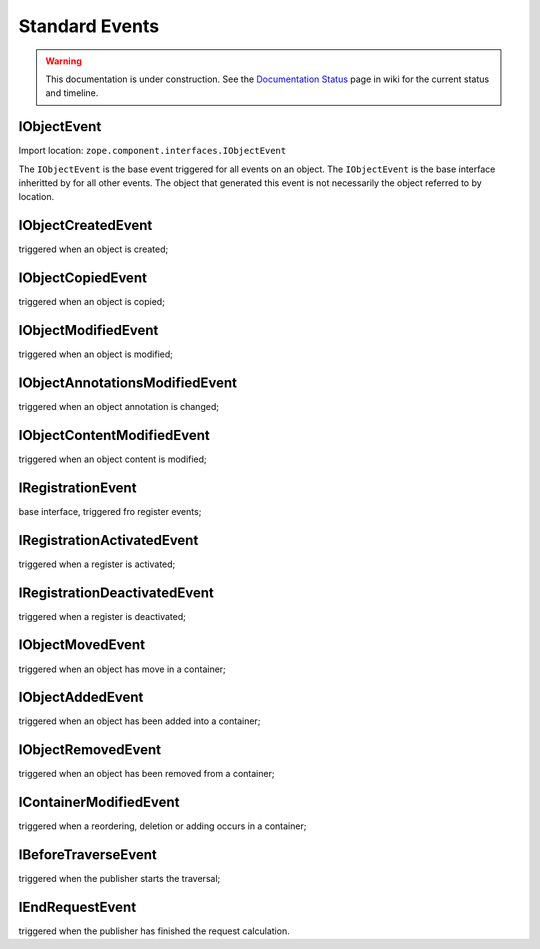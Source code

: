 Standard Events
===============

.. warning::

   This documentation is under construction.  See the `Documentation
   Status <http://wiki.zope.org/bluebream/DocumentationStatus>`_ page
   in wiki for the current status and timeline.


IObjectEvent
------------

Import location: ``zope.component.interfaces.IObjectEvent``

The ``IObjectEvent`` is the base event triggered for all events on an
object.  The ``IObjectEvent`` is the base interface inheritted by for
all other events.  The object that generated this event is not
necessarily the object referred to by location.


IObjectCreatedEvent
-------------------

triggered when an object is created;

IObjectCopiedEvent
------------------

triggered when an object is copied;

IObjectModifiedEvent
--------------------

triggered when an object is modified;

IObjectAnnotationsModifiedEvent
-------------------------------

triggered when an object annotation is changed;

IObjectContentModifiedEvent
---------------------------

triggered when an object content is modified;

IRegistrationEvent
------------------

base interface, triggered fro register events;

IRegistrationActivatedEvent
---------------------------

triggered when a register is activated;

IRegistrationDeactivatedEvent
-----------------------------

triggered when a register is deactivated;

IObjectMovedEvent
-----------------

triggered when an object has move in a container;

IObjectAddedEvent
-----------------

triggered when an object has been added into a container;

IObjectRemovedEvent
-------------------

triggered when an object has been removed from a container;

IContainerModifiedEvent
-----------------------

triggered when a reordering, deletion or adding occurs in a container;

IBeforeTraverseEvent
--------------------

triggered when the publisher starts the traversal;

IEndRequestEvent
----------------

triggered when the publisher has finished the request calculation.

.. raw:: html

  <div id="disqus_thread"></div><script type="text/javascript"
  src="http://disqus.com/forums/bluebream/embed.js"></script><noscript><a
  href="http://disqus.com/forums/bluebream/?url=ref">View the
  discussion thread.</a></noscript><a href="http://disqus.com"
  class="dsq-brlink">blog comments powered by <span
  class="logo-disqus">Disqus</span></a>
